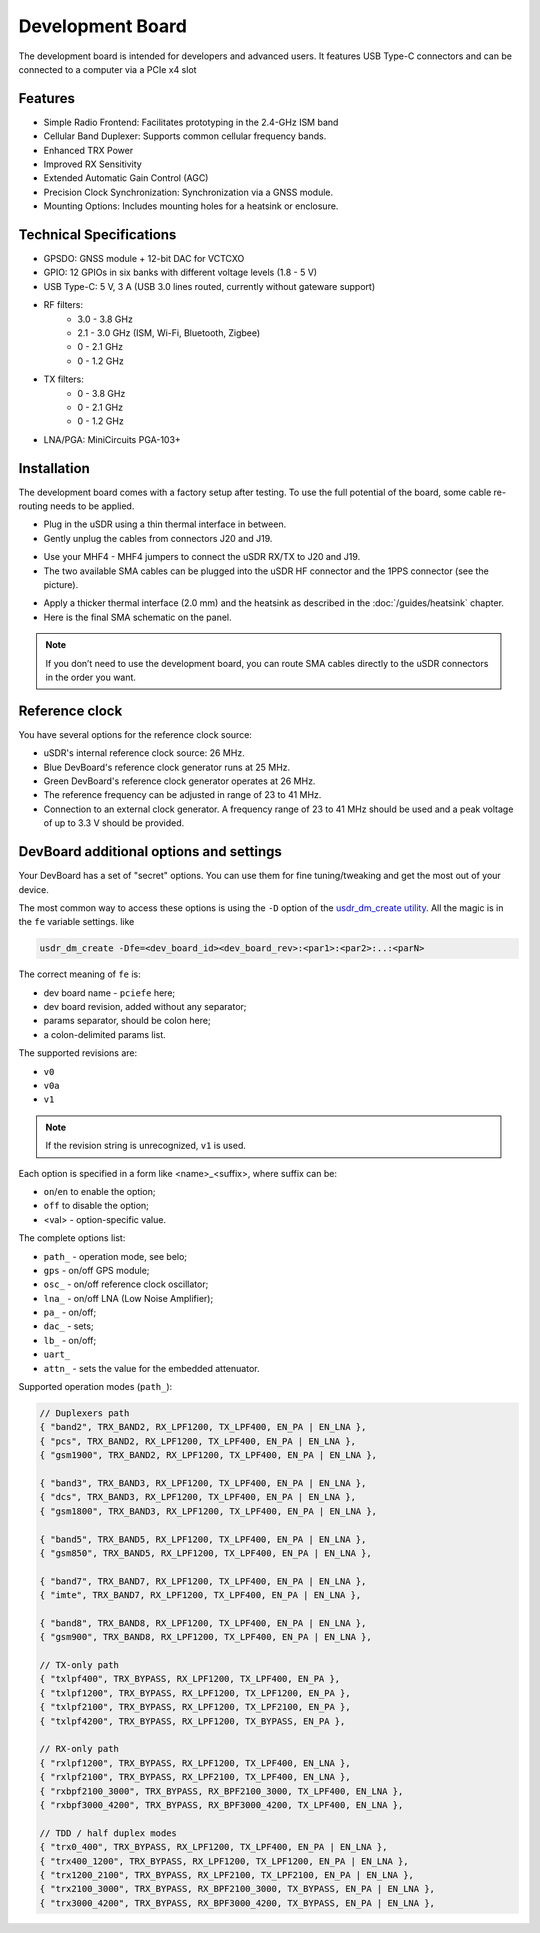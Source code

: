 =================
Development Board
=================

The development board is intended for developers and advanced users. It features USB Type-C connectors and can be connected to a computer via a PCIe x4 slot

Features
--------

* Simple Radio Frontend: Facilitates prototyping in the 2.4-GHz ISM band
* Cellular Band Duplexer: Supports common cellular frequency bands.
* Enhanced TRX Power
* Improved RX Sensitivity
* Extended Automatic Gain Control (AGC)
* Precision Clock Synchronization: Synchronization via a GNSS module.
* Mounting Options: Includes mounting holes for a heatsink or enclosure.

.. image:: ../_static/hw_devboard_1.jpg
   :alt: The development board

Technical Specifications
------------------------

* GPSDO: GNSS module + 12-bit DAC for VCTCXO
* GPIO: 12 GPIOs in six banks with different voltage levels (1.8 - 5 V)
* USB Type-C: 5 V, 3 A (USB 3.0 lines routed, currently without gateware support)
* RF filters:
    * 3.0 - 3.8 GHz
    * 2.1 - 3.0 GHz (ISM, Wi-Fi, Bluetooth, Zigbee)
    * 0 - 2.1 GHz
    * 0 - 1.2 GHz
* TX filters:
    * 0 - 3.8 GHz
    * 0 - 2.1 GHz
    * 0 - 1.2 GHz
* LNA/PGA: MiniCircuits PGA-103+

.. image:: ../_static/hw_devboard_2.svg
   :alt: The development board: block diagram

Installation
------------

The development board comes with a factory setup after testing.
To use the full potential of the board, some cable re-routing needs to be applied.

* Plug in the uSDR using a thin thermal interface in between.
* Gently unplug the cables from connectors J20 and J19.

.. image:: ../_static/hw_devboard_3.jpg
   :alt: The development board: default wiring

* Use your MHF4 - MHF4 jumpers to connect the uSDR RX/TX to J20 and J19.
* The two available SMA cables can be plugged into the uSDR HF connector and the 1PPS connector (see the picture).

.. image:: ../_static/hw_devboard_4.jpg
   :alt: The development board: uSDR rewiring

* Apply a thicker thermal interface (2.0 mm) and the heatsink as described in the :doc:`/guides/heatsink` chapter.
* Here is the final SMA schematic on the panel.

.. image:: ../_static/hw_devboard_5.jpg
   :alt: The development board: final wiring

.. note::

    If you don’t need to use the development board,
    you can route SMA cables directly to the uSDR connectors in the order you want.

Reference clock
---------------

You have several options for the reference clock source:

* uSDR's internal reference clock source: 26 MHz.
* Blue DevBoard's reference clock generator runs at 25 MHz.
* Green DevBoard's reference clock generator operates at 26 MHz.
* The reference frequency can be adjusted in range of 23 to 41 MHz.
* Connection to an external clock generator. A frequency range of 23 to 41 MHz should be used and a peak voltage of up to 3.3 V should be provided.

DevBoard additional options and settings
----------------------------------------

Your DevBoard has a set of "secret" options. You can use them for fine tuning/tweaking and get the most out of your device.

The most common way to access these options is using the ``-D`` option of the `usdr_dm_create utility <../software/usdr_dm_create.rst>`_. All the magic is in the ``fe`` variable settings. like 

.. code-block:: bash

   usdr_dm_create -Dfe=<dev_board_id><dev_board_rev>:<par1>:<par2>:..:<parN>

The correct meaning of ``fe`` is:

* dev board name - ``pciefe`` here;
* dev board revision, added without any separator;
* params separator, should be colon here;
* a colon-delimited params list.

The supported revisions are:

* ``v0``
* ``v0a``
* ``v1``

.. note::

   If the revision string is unrecognized, ``v1`` is used.

Each option is specified in a form like <name>_<suffix>, where suffix can be:

* ``on``/``en`` to enable the option;
* ``off`` to disable the option;
* <val> - option-specific value.

The complete options list:

* ``path_`` - operation mode, see belo;
* ``gps``   - on/off GPS module;
* ``osc_``  - on/off reference clock oscillator;
* ``lna_``  - on/off LNA (Low Noise Amplifier);
* ``pa_``   - on/off;
* ``dac_``  - sets;
* ``lb_``   - on/off;
* ``uart_``
* ``attn_`` - sets the value for the embedded attenuator.

Supported operation modes (``path_``):

.. code-block:: C

    // Duplexers path
    { "band2", TRX_BAND2, RX_LPF1200, TX_LPF400, EN_PA | EN_LNA },
    { "pcs", TRX_BAND2, RX_LPF1200, TX_LPF400, EN_PA | EN_LNA },
    { "gsm1900", TRX_BAND2, RX_LPF1200, TX_LPF400, EN_PA | EN_LNA },

    { "band3", TRX_BAND3, RX_LPF1200, TX_LPF400, EN_PA | EN_LNA },
    { "dcs", TRX_BAND3, RX_LPF1200, TX_LPF400, EN_PA | EN_LNA },
    { "gsm1800", TRX_BAND3, RX_LPF1200, TX_LPF400, EN_PA | EN_LNA },

    { "band5", TRX_BAND5, RX_LPF1200, TX_LPF400, EN_PA | EN_LNA },
    { "gsm850", TRX_BAND5, RX_LPF1200, TX_LPF400, EN_PA | EN_LNA },

    { "band7", TRX_BAND7, RX_LPF1200, TX_LPF400, EN_PA | EN_LNA },
    { "imte", TRX_BAND7, RX_LPF1200, TX_LPF400, EN_PA | EN_LNA },

    { "band8", TRX_BAND8, RX_LPF1200, TX_LPF400, EN_PA | EN_LNA },
    { "gsm900", TRX_BAND8, RX_LPF1200, TX_LPF400, EN_PA | EN_LNA },

    // TX-only path
    { "txlpf400", TRX_BYPASS, RX_LPF1200, TX_LPF400, EN_PA },
    { "txlpf1200", TRX_BYPASS, RX_LPF1200, TX_LPF1200, EN_PA },
    { "txlpf2100", TRX_BYPASS, RX_LPF1200, TX_LPF2100, EN_PA },
    { "txlpf4200", TRX_BYPASS, RX_LPF1200, TX_BYPASS, EN_PA },

    // RX-only path
    { "rxlpf1200", TRX_BYPASS, RX_LPF1200, TX_LPF400, EN_LNA },
    { "rxlpf2100", TRX_BYPASS, RX_LPF2100, TX_LPF400, EN_LNA },
    { "rxbpf2100_3000", TRX_BYPASS, RX_BPF2100_3000, TX_LPF400, EN_LNA },
    { "rxbpf3000_4200", TRX_BYPASS, RX_BPF3000_4200, TX_LPF400, EN_LNA },

    // TDD / half duplex modes
    { "trx0_400", TRX_BYPASS, RX_LPF1200, TX_LPF400, EN_PA | EN_LNA },
    { "trx400_1200", TRX_BYPASS, RX_LPF1200, TX_LPF1200, EN_PA | EN_LNA },
    { "trx1200_2100", TRX_BYPASS, RX_LPF2100, TX_LPF2100, EN_PA | EN_LNA },
    { "trx2100_3000", TRX_BYPASS, RX_BPF2100_3000, TX_BYPASS, EN_PA | EN_LNA },
    { "trx3000_4200", TRX_BYPASS, RX_BPF3000_4200, TX_BYPASS, EN_PA | EN_LNA },





